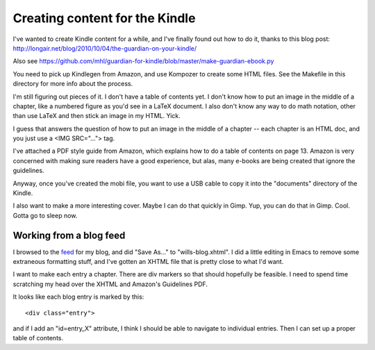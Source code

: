Creating content for the Kindle
===============================

I've wanted to create Kindle content for a while, and I've finally found out
how to do it, thanks to this blog post:
http://longair.net/blog/2010/10/04/the-guardian-on-your-kindle/

Also see
https://github.com/mhl/guardian-for-kindle/blob/master/make-guardian-ebook.py

You need to pick up Kindlegen from Amazon, and use Kompozer to create some
HTML files. See the Makefile in this directory for more info about the
process.

I'm still figuring out pieces of it. I don't have a table of contents yet. I
don't know how to put an image in the middle of a chapter, like a numbered
figure as you'd see in a LaTeX document. I also don't know any way to do math
notation, other than use LaTeX and then stick an image in my HTML. Yick.

I guess that answers the question of how to put an image in the middle of a
chapter -- each chapter is an HTML doc, and you just use a <IMG SRC="...">
tag.

I've attached a PDF style guide from Amazon, which explains how to do a table
of contents on page 13. Amazon is very concerned with making sure readers have
a good experience, but alas, many e-books are being created that ignore the
guidelines.

Anyway, once you've created the mobi file, you want to use a USB cable to
copy it into the "documents" directory of the Kindle.

I also want to make a more interesting cover. Maybe I can do that quickly
in Gimp. Yup, you can do that in Gimp. Cool. Gotta go to sleep now.

Working from a blog feed
------------------------

I browsed to the feed_ for my blog, and did "Save As..." to "wills-blog.xhtml".
I did a little editing in Emacs to remove some extraneous formatting stuff,
and I've gotten an XHTML file that is pretty close to what I'd want.

.. _feed: http://willware.blogspot.com/feeds/posts/default

I want to make each entry a chapter. There are div markers so that should
hopefully be feasible. I need to spend time scratching my head over the XHTML
and Amazon's Guidelines PDF.

It looks like each blog entry is marked by this::

 <div class="entry">

and if I add an "id=entry_X" attribute, I think I should be able to navigate
to individual entries. Then I can set up a proper table of contents.
